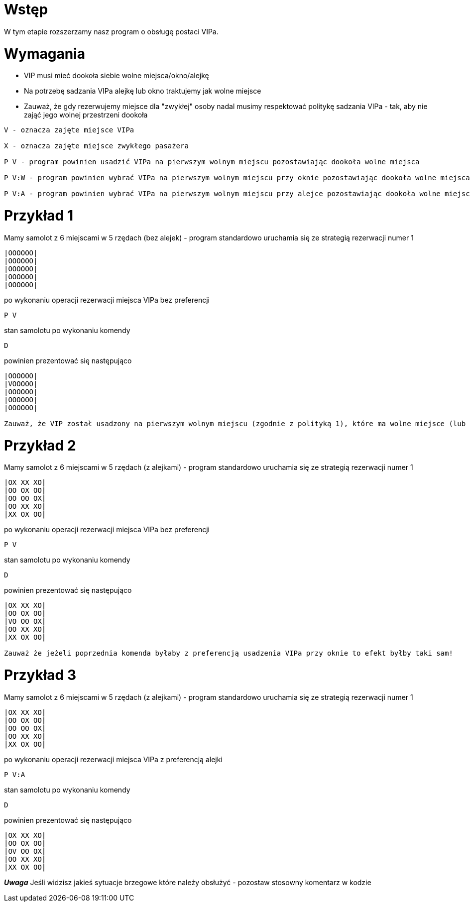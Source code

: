 = Wstęp

W tym etapie rozszerzamy nasz program o obsługę postaci VIPa.

<<<
= Wymagania

* VIP musi mieć dookoła siebie wolne miejsca/okno/alejkę
* Na potrzebę sadzania VIPa alejkę lub okno traktujemy jak wolne miejsce
* Zauważ, że gdy rezerwujemy miejsce dla "zwykłej" osoby nadal musimy respektować politykę sadzania VIPa - tak, aby nie zająć jego wolnej przestrzeni dookoła

----
V - oznacza zajęte miejsce VIPa

X - oznacza zajęte miejsce zwykłego pasażera

P V - program powinien usadzić VIPa na pierwszym wolnym miejscu pozostawiając dookoła wolne miejsca

P V:W - program powinien wybrać VIPa na pierwszym wolnym miejscu przy oknie pozostawiając dookoła wolne miejsca

P V:A - program powinien wybrać VIPa na pierwszym wolnym miejscu przy alejce pozostawiając dookoła wolne miejsca
----

= Przykład 1

Mamy samolot z 6 miejscami w 5 rzędach (bez alejek) - program standardowo uruchamia się ze strategią rezerwacji numer 1
----
|OOOOOO|
|OOOOOO|
|OOOOOO|
|OOOOOO|
|OOOOOO|
----
po wykonaniu operacji rezerwacji miejsca VIPa bez preferencji
----
P V
----
stan samolotu po wykonaniu komendy
----
D
----
powinien prezentować się następująco
----
|OOOOOO|
|VOOOOO|
|OOOOOO|
|OOOOOO|
|OOOOOO|

Zauważ, że VIP został usadzony na pierwszym wolnym miejscu (zgodnie z polityką 1), które ma wolne miejsce (lub okno) w każdym kierunku
----

= Przykład 2

Mamy samolot z 6 miejscami w 5 rzędach (z alejkami) - program standardowo uruchamia się ze strategią rezerwacji numer 1
----
|OX XX XO|
|OO OX OO|
|OO OO OX|
|OO XX XO|
|XX OX OO|
----
po wykonaniu operacji rezerwacji miejsca VIPa bez preferencji
----
P V
----
stan samolotu po wykonaniu komendy
----
D
----
powinien prezentować się następująco
----
|OX XX XO|
|OO OX OO|
|VO OO OX|
|OO XX XO|
|XX OX OO|

Zauważ że jeżeli poprzednia komenda byłaby z preferencją usadzenia VIPa przy oknie to efekt byłby taki sam!
----

= Przykład 3

Mamy samolot z 6 miejscami w 5 rzędach (z alejkami) - program standardowo uruchamia się ze strategią rezerwacji numer 1
----
|OX XX XO|
|OO OX OO|
|OO OO OX|
|OO XX XO|
|XX OX OO|
----
po wykonaniu operacji rezerwacji miejsca VIPa z preferencją alejki
----
P V:A
----
stan samolotu po wykonaniu komendy
----
D
----
powinien prezentować się następująco
----
|OX XX XO|
|OO OX OO|
|OV OO OX|
|OO XX XO|
|XX OX OO|

----


*_Uwaga_*
Jeśli widzisz jakieś sytuacje brzegowe które należy obsłużyć - pozostaw stosowny komentarz w kodzie